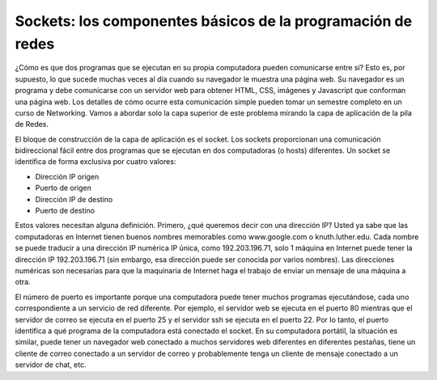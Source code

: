 Sockets: los componentes básicos de la programación de redes
================================================================


¿Cómo es que dos programas que se ejecutan en su propia computadora pueden comunicarse entre sí? Esto es, por supuesto, lo que sucede muchas veces al día cuando su navegador le muestra una página web. Su navegador es un programa y debe comunicarse con un servidor web para obtener HTML, CSS, imágenes y Javascript que conforman una página web. Los detalles de cómo ocurre esta comunicación simple pueden tomar un semestre completo en un curso de Networking. Vamos a abordar solo la capa superior de este problema mirando la capa de aplicación de la pila de Redes.

El bloque de construcción de la capa de aplicación es el socket. Los sockets proporcionan una comunicación bidireccional fácil entre dos programas que se ejecutan en dos computadoras (o hosts) diferentes. Un socket se identifica de forma exclusiva por cuatro valores:

* Dirección IP origen
* Puerto de origen
* Dirección IP de destino
* Puerto de destino

Estos valores necesitan alguna definición. Primero, ¿qué queremos decir con una dirección IP? Usted ya sabe que las computadoras en Internet tienen buenos nombres memorables como www.google.com o knuth.luther.edu. Cada nombre se puede traducir a una dirección IP numérica IP única, como 192.203.196.71, solo 1 máquina en Internet puede tener la dirección IP  192.203.196.71  (sin embargo, esa dirección puede ser conocida por varios nombres). Las direcciones numéricas son necesarias para que la maquinaria de Internet haga el trabajo de enviar un mensaje de una máquina a otra.

El número de puerto es importante porque una computadora puede tener muchos programas ejecutándose, cada uno correspondiente a un servicio de red diferente. Por ejemplo, el servidor web se ejecuta en el puerto 80 mientras que el servidor de correo se ejecuta en el puerto 25 y el servidor ssh se ejecuta en el puerto 22. Por lo tanto, el puerto identifica a qué programa de la computadora está conectado el socket. En su computadora portátil, la situación es similar, puede tener un navegador web conectado a muchos servidores web diferentes en diferentes pestañas, tiene un cliente de correo conectado a un servidor de correo y probablemente tenga un cliente de mensaje conectado a un servidor de chat, etc.
